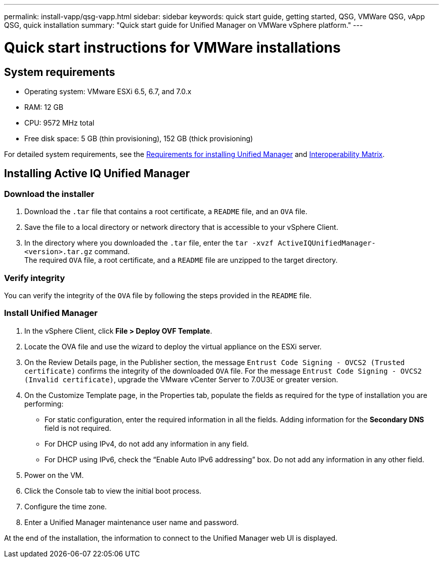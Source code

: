 ---
permalink: install-vapp/qsg-vapp.html
sidebar: sidebar
keywords: quick start guide, getting started, QSG, VMWare QSG, vApp QSG, quick installation
summary: "Quick start guide for Unified Manager on VMWare vSphere platform."
---

= Quick start instructions for VMWare installations

== System requirements

*	Operating system: VMware ESXi 6.5, 6.7, and 7.0.x
*	RAM: 12 GB
*	CPU: 9572 MHz total
*	Free disk space: 5 GB (thin provisioning), 152 GB (thick provisioning)

For detailed system requirements, see the link:concept-requirements-for-installing-unified-manager.html[Requirements for installing Unified Manager] and link:http://mysupport.netapp.com/matrix[Interoperability Matrix].

== Installing Active IQ Unified Manager

=== Download the installer

.	Download the `.tar` file that contains a root certificate, a `README` file, and an `OVA` file.
.	Save the file to a local directory or network directory that is accessible to your vSphere Client.
.   In the directory where you downloaded the `.tar` file, enter the `tar -xvzf ActiveIQUnifiedManager-<version>.tar.gz` command.
      +
    The required `OVA` file, a root certificate, and a `README` file are unzipped to the target directory.

=== Verify integrity
    
You can verify the integrity of the `OVA` file by following the steps provided in the `README` file.

=== Install Unified Manager

.	In the vSphere Client, click *File > Deploy OVF Template*.
.	Locate the OVA file and use the wizard to deploy the virtual appliance on the ESXi server.
.   On the Review Details page, in the Publisher section, the message  `Entrust Code Signing - OVCS2 (Trusted certificate)` confirms the integrity of the downloaded `OVA` file. For the message `Entrust Code Signing - OVCS2 (Invalid certificate)`, upgrade the VMware vCenter Server to 7.0U3E or greater version.
.	On the Customize Template page, in the Properties tab, populate the fields as required for the type of installation you are performing:
*	For static configuration, enter the required information in all the fields. Adding information for the *Secondary DNS* field is not required.
*	For DHCP using IPv4, do not add any information in any field.
*	For DHCP using IPv6, check the “Enable Auto IPv6 addressing” box. Do not add any information in any other field.
.	Power on the VM.
.	Click the Console tab to view the initial boot process.
.	Configure the time zone.
.	Enter a Unified Manager maintenance user name and password.

At the end of the installation, the information to connect to the Unified Manager web UI is displayed.
